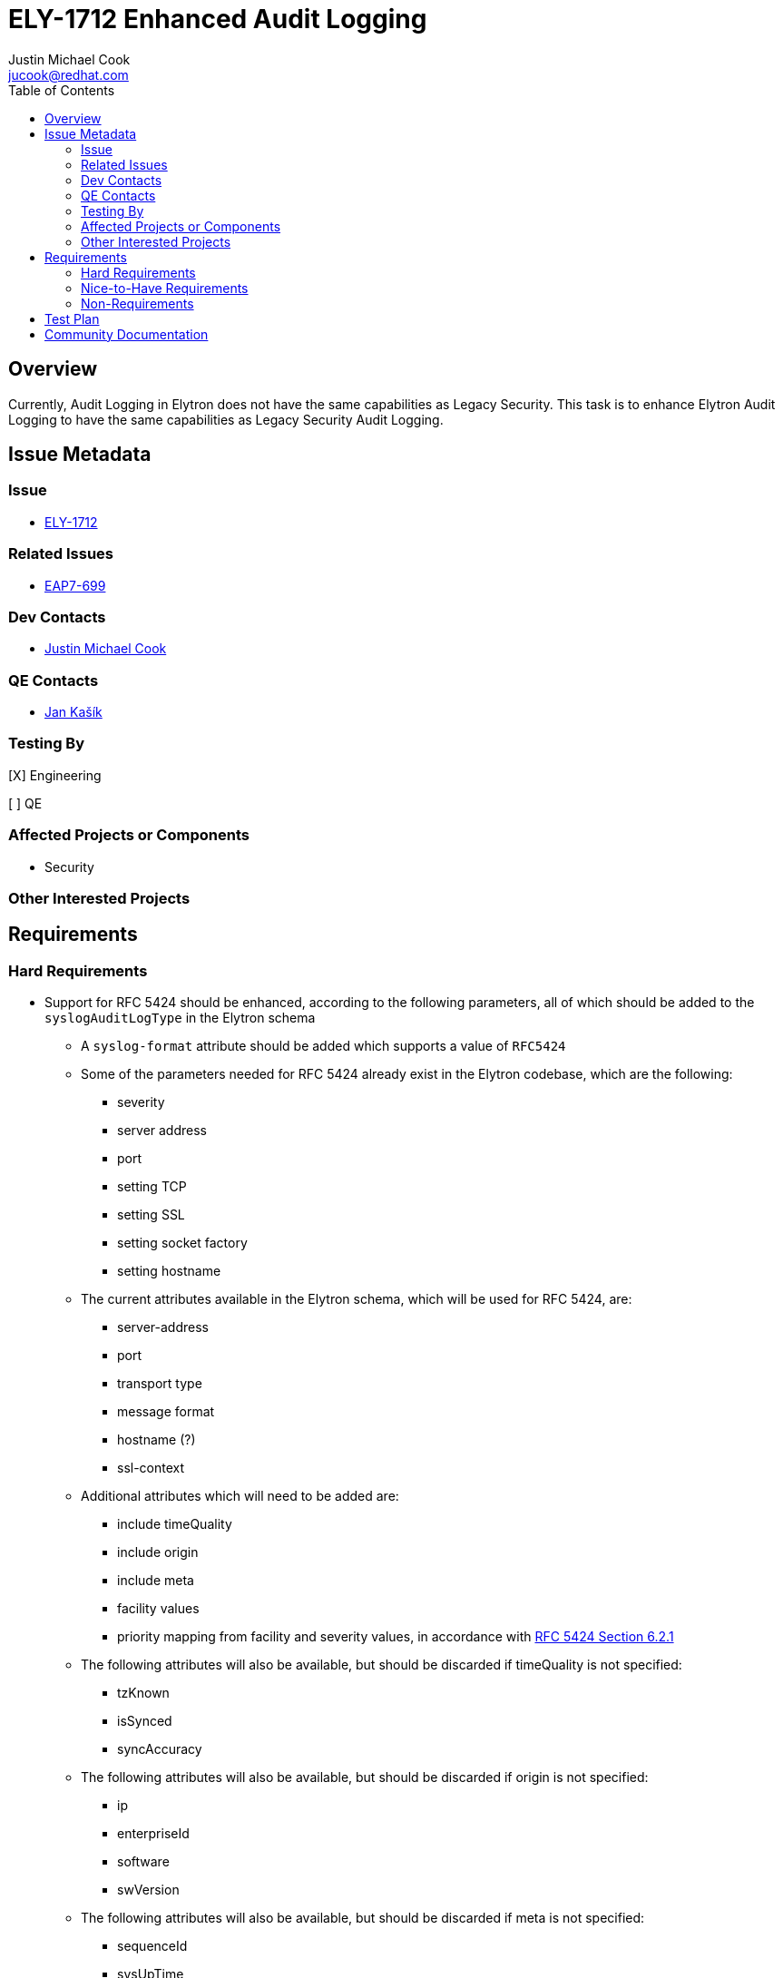 = ELY-1712 Enhanced Audit Logging
:author:            Justin Michael Cook
:email:             jucook@redhat.com
:toc:               left
:icons:             font
:idprefix:
:idseparator:       -
:issue-base-url:    https://issues.jboss.org/browse

== Overview

Currently, Audit Logging in Elytron does not have the same capabilities as Legacy Security. This task is to enhance Elytron Audit Logging to have the same capabilities as Legacy Security Audit Logging.

== Issue Metadata

=== Issue

* https://issues.jboss.org/browse/ELY-1712[ELY-1712]

=== Related Issues

* https://issues.jboss.org/browse/EAP7-699[EAP7-699]

=== Dev Contacts

* mailto:{email}[{author}]

=== QE Contacts

* mailto:jkasik@redhat.com[Jan Kašík]

=== Testing By

[X] Engineering

[ ] QE

=== Affected Projects or Components

* Security

=== Other Interested Projects

== Requirements

=== Hard Requirements

* Support for RFC 5424 should be enhanced, according to the following parameters, all of which should be added to the ```syslogAuditLogType``` in the Elytron schema
// Could not find information about this in legacy
** A ```syslog-format``` attribute should be added which supports a value of ```RFC5424```
** Some of the parameters needed for RFC 5424 already exist in the Elytron codebase, which are the following:
*** severity
*** server address
*** port
*** setting TCP
*** setting SSL
*** setting socket factory
*** setting hostname
** The current attributes available in the Elytron schema, which will be used for RFC 5424, are:
*** server-address
*** port
*** transport type
*** message format
*** hostname (?)
*** ssl-context
** Additional attributes which will need to be added are:
*** include timeQuality
*** include origin
*** include meta
*** facility values
*** priority mapping from facility and severity values, in accordance with https://tools.ietf.org/html/rfc5424#page-9[RFC 5424 Section 6.2.1]
** The following attributes will also be available, but should be discarded if timeQuality is not specified:
*** tzKnown
*** isSynced
*** syncAccuracy
** The following attributes will also be available, but should be discarded if origin is not specified:
*** ip
*** enterpriseId
*** software
*** swVersion
** The following attributes will also be available, but should be discarded if meta is not specified:
*** sequenceId
*** sysUpTime
*** language

* Support for RFC 3164 should be added, based off of the implementation for RFC 5424 above, as such should also be added to the ```syslogAuditLogType``` in the Elytron schema
** The ```syslog-format``` attribute described in the RFC 5424 section above should also support a value of ```RFC3164```
** All parts of RFC 3164 are included in the RFC 5424 specification, as such the support for RFC 3164 should be only
changing the message format and not require any additional implementation
** The implementation of the RFC 3164 message format can be implemented based on the https://github.com/kabir/tamper-detecting-audit-log/blob/master/src/main/java/org/jboss/audit/log/TcpSyslogHandler.java[tamper-detecting-audit-log]

* Support for user formatted strings should be added
** Currently, this feature does not have a way to be implemented

* There should be the ability to specify a Java class should be logged by using an @Audit Java annotation, similarly to what was available in Picketbox

* There should be the ability to configure routing, and create a custom filter allowing only a selection of events to be logged, based on several criteria, listed in the below table
** In each case, the user should be able to specify the criteria, the value(s), and a list of configuration changes from the default values, such as a different destination
** Specifying the criteria, the value(s), and the configuration changes should be done as follows:
*** When the programmatic approach is used, a method call should be available to the endpoint which will accept a given criteria, the corresponding values, and the filtering options
*** When the markup approach is used, the inputs should be specified via attributes ```criteria="supported_criteria"```, ```values="respective_value_input"```, ```filtering="option1=change,option2=change,..."```.
When this approach is used, these attributes should be available as attributes under the ```auditLogType``` in the Elytron schema
*** Further information on the criteria and values can be found in the first table below
** Example for specifying a criteria which has string values:
[source,java]
----
String criteria = "type";
List<String> typeValues = new ArrayList<>(Arrays.asList("authentication", "failure"));
Map<String, String> filtering = new HashMap<>();
filtering.put("location", "/home/audit/logs");
filtering.put("suffix", ".yyyy-MM-dd_HHmm");
AuditEndpoint endpoint = PeriodicRotatingFileAuditEndpoint.builder()
        .setTimeZone(UTC)
        .setSuffix(".yyyy-MM-ww-dd-a-HH_mm")
        .setLocation(logFile)
        .setClock(clock)
        .setFiltering(criteria, typeValues, filtering)
        .build();
----
[source,xml]
----
... criteria="type" values="authentication,failure" filtering="location='/home/audit/logs',suffix='.yyyy-MM-dd_HHmm'" ...
----
** Example for specifying a criteria which has int values
[source,java]
----
String criteria = "facility";
int lowRange = 0;
int highRange = 15;
Map<String, String> filtering = new HashMap<>();
filtering.put("location", "/home/audit/logs");
filtering.put("suffix", ".yyyy-MM-dd_HHmm");
AuditEndpoint endpoint = PeriodicRotatingFileAuditEndpoint.builder()
        .setTimeZone(UTC)
        .setSuffix(".yyyy-MM-ww-dd-a-HH_mm")
        .setLocation(logFile)
        .setClock(clock)
        .setFiltering(criteria, lowRange, highRange, filtering)
        .build();
----
[source,xml]
----
... criteria="facility" values="0,15" filtering="location='/home/audit/logs',suffix='.yyyy-MM-dd_HHmm'" ...
----

* Logging should be done by using the proposal API as described in https://github.com/wildfly/wildfly-proposals/pull/181[WFCORE-4355]
** A StdoutAuditEndpoint should be added to WildFly-Core that uses this API to log an event to Stdout
** An AysncAuditEndpoint should be added to WildFly-Core that uses this API to log events to a queue before they're writing to Stdout
** JsonSecurityEventFormatter should be moved to WildFly-Core and modified to use the JsonFormatter in this API
** The current FileAuditEndpoints, FileAuditEndpoint, PeriodicRotatingFileAuditEndpoint, and SizeRotatingFileAuditEndpoint
should be moved to WildFly-Core
*** The API should be extended to provide the capability necessary for these Endpoints

|===
|Criteria |Possible Values |Method of Input

| Type
| Assertion, Audit Information (Syslog Event, Audit Log Enabled, etc), Authentication, Failure, Login, Permission, Successful, Unknown, Validation
| Java String List for programmatically, comma separated list for markup

| Facility
| Values ranging from 0 to 23, as described in https://tools.ietf.org/html/rfc5424#page-9[RFC 5424 Section 6.2.1]
| Two int values, first being the lower value and second being the higher value, for programmatically, lower value and higher value separated by a comma for markup

| Severity
| Values ranging from 0 to 7, as described in https://tools.ietf.org/html/rfc5424#page-9[RFC 5424 Section 6.2.1]
| Two int values, first being the lower value and second being the higher value, for programmatically, lower value and higher value separated by a comma for markup

| Priority
| Values ranging from 0 to 191, calculated by multiplying the Facility value by 8 and adding the Severity value, as described in https://tools.ietf.org/html/rfc5424#page-9[RFC 5424 Section 6.2.1]
| Two int values, first being the lower value and second being the higher value, for programmatically, lower value and higher value separated by a comma for markup

| Level
| FATAL, ERROR, WARN, INFO, DEBUG, TRACE
| Java String List for programmatically, comma separated list for markup

|===

* Additional audit events should be added for feature parity with Legacy Security Audit Logging. The following tables makes a comparison of Legacy Security Audit Logging features included in, not included in, and if the feature should be added to Elytron Audit Logging:
|===
|Legacy Event | Needs to be added to Elytron
//|Legacy Location

| Rfc5424SyslogEvent
| Yes
//| testsuite/shared/.../syslogserver

| CREATED_ASSERTION
| Yes
//| picketlink/.../logging, picketlink/.../metrics, picketlink-federation/picketlink/.../audit

| RESPONSE_TO_SP
| Yes
//| picketlink/.../logging, picketlink/.../metrics, picketlink-federation/picketlink/.../audit

| ERROR_RESPONSE_TO_SP
| Yes
//| picketlink/.../logging, picketlink/.../metrics, picketlink-federation/picketlink/.../audit

| ERROR_SIG_VALIDATION
| Yes
//| picketlink/.../logging, picketlink/.../metrics, picketlink-federation/picketlink/.../audit

| ERROR_TRUSTED_DOMAIN
| Yes
//| picketlink/.../logging, picketlink/.../metrics, picketlink-federation/picketlink/.../audit

| EXPIRED_ASSERTION
| Yes
//| picketlink/.../logging, picketlink/.../metrics, picketlink-federation/picketlink/.../audit

| LOGIN_INIT
| Yes
//| picketlink/.../logging, picketlink/.../metrics, picketlink-federation/picketlink/.../audit

| LOGIN_COMPLETE
| Yes
//| picketlink/.../logging, picketlink/.../metrics, picketlink-federation/picketlink/.../audit

| REQUEST_FROM_IDP
| Yes
//| picketlink/.../logging, picketlink/.../metrics, picketlink-federation/picketlink/.../audit

| REQUEST_TO_IDP
| Yes
//| picketlink/.../logging, picketlink/.../metrics, picketlink-federation/picketlink/.../audit

| RESPONSE_FROM_IDP
| Yes
//| picketlink/.../logging, picketlink/.../metrics, picketlink-federation/picketlink/.../audit

| Invalid Authentication
| Added Already
//| picketbox/.../AuditUnitTestCase

| Valid Authentication
| Added Already
//| picketbox/.../AuditUnitTestCase

| Invalid Permission
| Added Already
//|

| Valid Permission
| Added Already
//|

| Audit Log Enabled
| Yes
//| wildfly-core/.../AuditLogToSyslogTestCase

| Audit Log Disabled
| Yes
//| wildfly-core/.../AuditLogToSyslogTestCase

|===
* Additional customization attributes should be added based on community feedback, listed in the following table:
|===
|Feature |Available in Legacy Auditing |Support Case if Applicable |Implementation Required

| "hostname" attribute
| No
| https://access.redhat.com/support/cases/#/case/02188481[Case 02188481]
| Currently supported in Elytron Audit Logging resulting in just needing the attribute to be added to the management configuration

| Less reliability for increased speed
| Yes?
| N/A
| Ability to configure number of reconnect attempts to a syslog-server. Should be available as an attribute under ```syslogAuditLogType``` in the Elytron schema

|===

=== Nice-to-Have Requirements

=== Non-Requirements

== Test Plan

Tests for the new Audit Logging capabilities will be added.

== Community Documentation

These new Audit Logging capabilities will be documented in the WildFly documentation under Audit.
